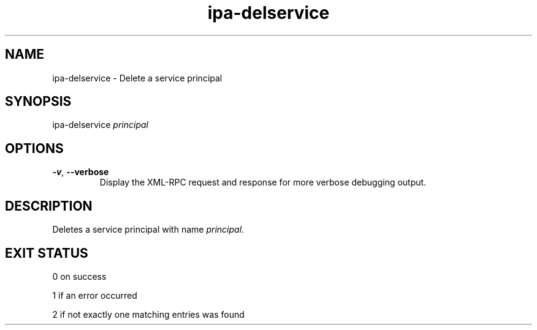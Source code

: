 .\" A man page for ipa-delservice
.\" Copyright (C) 2007 Red Hat, Inc.
.\" 
.\" This is free software; you can redistribute it and/or modify it under
.\" the terms of the GNU Library General Public License as published by
.\" the Free Software Foundation; version 2 only
.\" 
.\" This program is distributed in the hope that it will be useful, but
.\" WITHOUT ANY WARRANTY; without even the implied warranty of
.\" MERCHANTABILITY or FITNESS FOR A PARTICULAR PURPOSE.  See the GNU
.\" General Public License for more details.
.\" 
.\" You should have received a copy of the GNU Library General Public
.\" License along with this program; if not, write to the Free Software
.\" Foundation, Inc., 675 Mass Ave, Cambridge, MA 02139, USA.
.\" 
.\" Author: Rob Crittenden <rcritten@redhat.com>
.\" 
.TH "ipa-delservice" "1" "Jan 11 2008" "freeipa" ""
.SH "NAME"
ipa\-delservice \- Delete a service principal

.SH "SYNOPSIS"
ipa\-delservice \fIprincipal\fR

.SH "OPTIONS"
.TP 
\fB\-v\fR, \fB\-\-verbose\fR
Display the XML\-RPC request and response for more verbose debugging output.
.SH "DESCRIPTION"
Deletes a service principal with name \fIprincipal\fR.

.SH "EXIT STATUS"
0 on success

1 if an error occurred

2 if not exactly one matching entries was found
